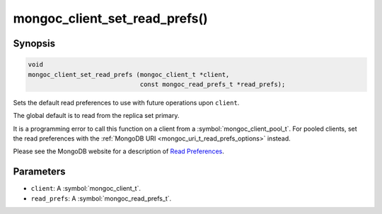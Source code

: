 .. _mongoc_client_set_read_prefs

mongoc_client_set_read_prefs()
==============================

Synopsis
--------

.. code-block:: c

  void
  mongoc_client_set_read_prefs (mongoc_client_t *client,
                                const mongoc_read_prefs_t *read_prefs);

Sets the default read preferences to use with future operations upon ``client``.

The global default is to read from the replica set primary.

It is a programming error to call this function on a client from a :symbol:`mongoc_client_pool_t`. For pooled clients, set the read preferences with the :ref:`MongoDB URI <mongoc_uri_t_read_prefs_options>` instead.

Please see the MongoDB website for a description of `Read Preferences <https://www.mongodb.com/docs/manual/core/read-preference/>`_.

Parameters
----------

* ``client``: A :symbol:`mongoc_client_t`.
* ``read_prefs``: A :symbol:`mongoc_read_prefs_t`.

